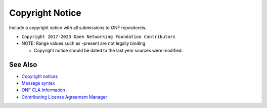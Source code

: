 Copyright Notice
================

Include a copyright notice with all submissions to ONF repositoreis.

- ``Copyright 2017-2023 Open Networking Foundation Contributors``
- NOTE: Range values such as -present are not legally binding

  - Copyright notice should be dated to the last year sources were modified.

See Also
--------

- `Copyright notices <https://github.com/joey-onf/copyright>`_
- `Message syntax <https://github.com/joey-onf/copyright/blob/origin/master/notice>`_
- `ONF CLA Information <https://wiki.opencord.org>`_
- `Contributing License Agreement Manager <https://cla.opennetworking.org/>`_
